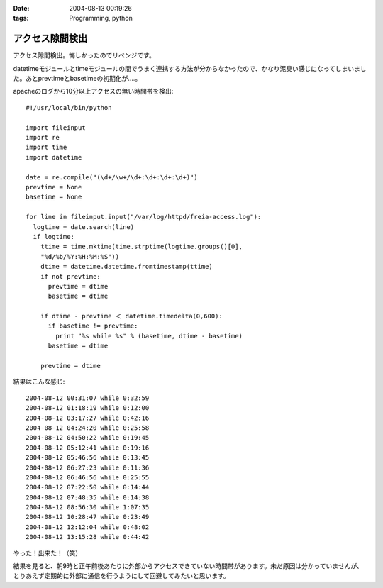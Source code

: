 :date: 2004-08-13 00:19:26
:tags: Programming, python

===========================
アクセス隙間検出
===========================

アクセス隙間検出。悔しかったのでリベンジです。

datetimeモジュールとtimeモジュールの間でうまく連携する方法が分からなかったので、かなり泥臭い感じになってしまいました。あとprevtimeとbasetimeの初期化が‥‥。



.. :extend type: text/x-rst
.. :extend:

apacheのログから10分以上アクセスの無い時間帯を検出::

  #!/usr/local/bin/python
  
  import fileinput
  import re
  import time
  import datetime
  
  date = re.compile("(\d+/\w+/\d+:\d+:\d+:\d+)")
  prevtime = None
  basetime = None
  
  for line in fileinput.input("/var/log/httpd/freia-access.log"):
    logtime = date.search(line)
    if logtime:
      ttime = time.mktime(time.strptime(logtime.groups()[0], 
      "%d/%b/%Y:%H:%M:%S"))
      dtime = datetime.datetime.fromtimestamp(ttime)
      if not prevtime:
        prevtime = dtime
        basetime = dtime
  
      if dtime - prevtime ＜ datetime.timedelta(0,600):
        if basetime != prevtime:
          print "%s while %s" % (basetime, dtime - basetime)
        basetime = dtime

      prevtime = dtime

結果はこんな感じ::

  2004-08-12 00:31:07 while 0:32:59
  2004-08-12 01:18:19 while 0:12:00
  2004-08-12 03:17:27 while 0:42:16
  2004-08-12 04:24:20 while 0:25:58
  2004-08-12 04:50:22 while 0:19:45
  2004-08-12 05:12:41 while 0:19:16
  2004-08-12 05:46:56 while 0:13:45
  2004-08-12 06:27:23 while 0:11:36
  2004-08-12 06:46:56 while 0:25:55
  2004-08-12 07:22:50 while 0:14:44
  2004-08-12 07:48:35 while 0:14:38
  2004-08-12 08:56:30 while 1:07:35
  2004-08-12 10:28:47 while 0:23:49
  2004-08-12 12:12:04 while 0:48:02
  2004-08-12 13:15:28 while 0:44:42

やった！出来た！（笑）

結果を見ると、朝9時と正午前後あたりに外部からアクセスできていない時間帯があります。未だ原因は分かっていませんが、とりあえず定期的に外部に通信を行うようにして回避してみたいと思います。


